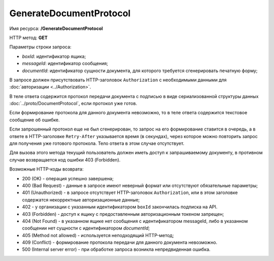 GenerateDocumentProtocol
========================

Имя ресурса: **/GenerateDocumentProtocol**

HTTP метод: **GET**

Параметры строки запроса:

-  *boxId*: идентификатор ящика;

-  *messageId*: идентификатор сообщения;

-  *documentId*: идентификатор сущности документа, для которого требуется сгенерировать печатную форму;

В запросе должен присутствовать HTTP-заголовок ``Authorization`` с необходимыми данными для :doc:`авторизации <../Authorization>`.

В теле ответа содержится протокол передачи документа с подписью в виде сериализованной структуры данных :doc:`../proto/DocumentProtocol`, если протокол уже готов. 

Если формирование протокола для данного документа невозможно, то в теле ответа содержится текстовое сообщение об ошибке.

Если запрошенный протокол еще не был сгенерирован, то запрос на его формирование ставится в очередь, а в ответе в HTTP-заголовке ``Retry-After`` указывается время (в секундах), через которое можно повторить запрос для получения уже готового протокола. Тело ответа в этом случае отсутствует.

Для вызова этого метода текущий пользователь должен иметь доступ к запрашиваемому документу, в противном случае возвращается код ошибки 403 (Forbidden).

Возможные HTTP-коды возврата:

-  200 (OK) - операция успешно завершена;

-  400 (Bad Request) - данные в запросе имеют неверный формат или отсутствуют обязательные параметры;

-  401 (Unauthorized) - в запросе отсутствует HTTP-заголовок ``Authorization``, или в этом заголовке содержатся некорректные авторизационные данные;

- 402 - у организации с указанным идентификатором ``boxId`` закончилась подписка на API.

-  403 (Forbidden) - доступ к ящику с предоставленным авторизационным токеном запрещен;

-  404 (Not Found) - в указанном ящике нет сообщения с идентификатором messageId, либо в указанном сообщении нет сущности с идентификатором *documentId*;

-  405 (Method not allowed) - используется неподходящий HTTP-метод;

-  409 (Conflict) - формирование протокола передачи для данного документа невозможно.

-  500 (Internal server error) - при обработке запроса возникла непредвиденная ошибка.
